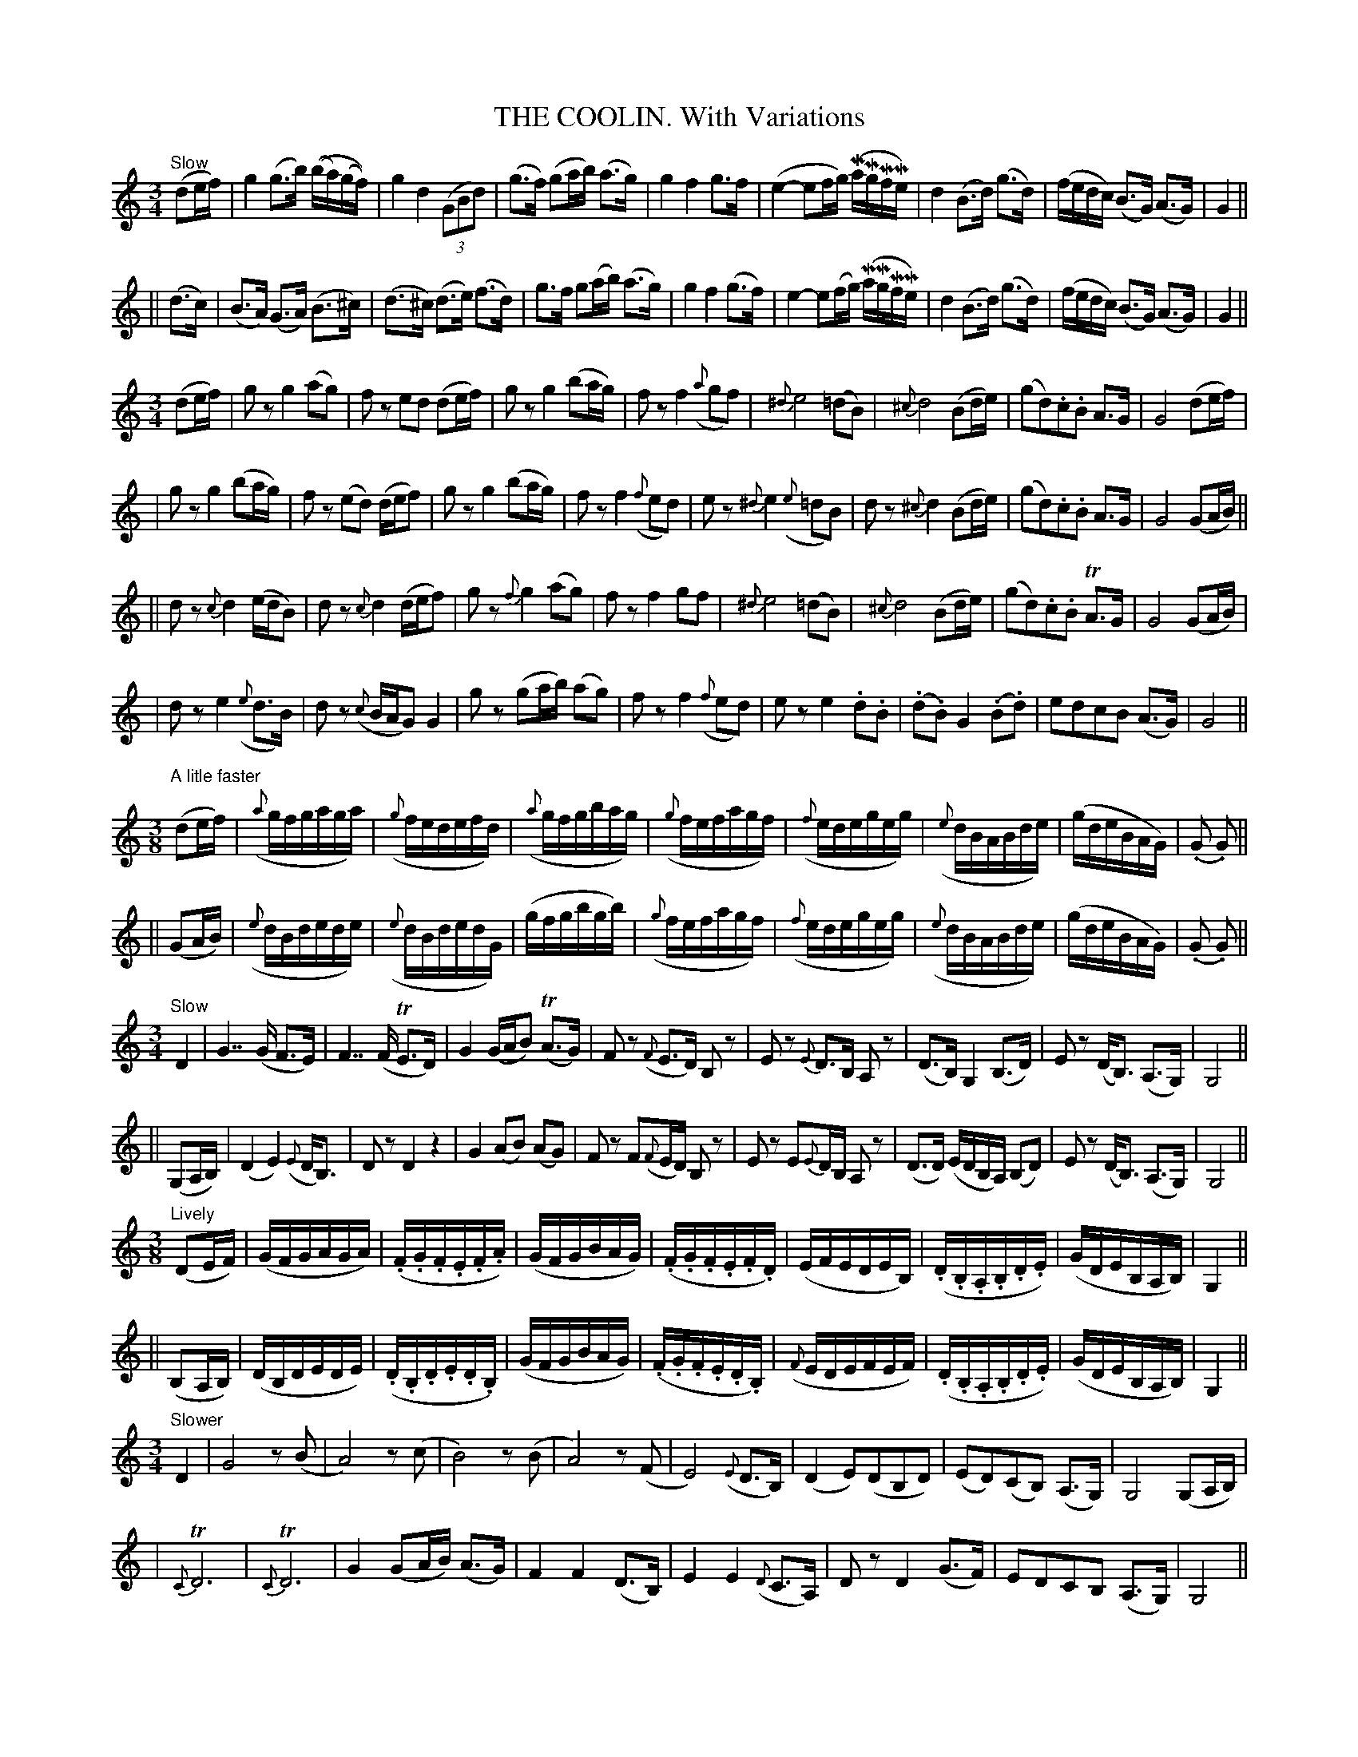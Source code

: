 X: 89
T: THE COOLIN. With Variations
B: O'Neill's 89
M: 3/4
L: 1/16
N: "Slow"
N: "Collected by J.O'Neill"
%%scale 0.65
K:C
"Slow"\
(d2ef) \
| g4 (g3b) ((ba)(gf)) | g4 d4 ((3G2B2d2) | (g3f) (g2ab) (a3g) | g4 f4 g3f \
| (e4- e2fg) (MaMgMfMe) | d4 (B3d) (g3d) | (fedc) (B3G) (A3G) | G4 ||
|| (d3c) \
| (B3A) (G3A) (B3^c) | (d3^c) (d3e) (f3d) | g3f g2(ab) (a3g) | g4 f4 (g3f) \
| e4- e2(fg) (MaMgMfMe) | d4 (B3d) (g3d) | (fedc) (B3G) (A3G) | G4 ||
M: 3/4
L: 1/8
(de/f/) \
| gz g2(ag) | fz ed (de/f/) | gz g2 (ba/g/) | fz f2 ({a}gf) \
| {^d}e4 (=dB) | {^c}d4 (Bd/e/) | (gd).c.B A>G | G4 (de/f/) |
| gz g2 (ba/g/) | fz (ed) (d/e/f) |  gz g2 (ba/g/) | fz f2 ({f}ed) \
| ez {^d}e2 ({e}=dB) | dz {^c}d2 (Bd/e/) | (gd).c.B A>G | G4 (GA/B/) ||
|| dz {c}d2 (e/d/B) | dz {c}d2 (d/e/f) | gz {f}">"g2 (ag) | fz ">"f2 gf \
| {^d}e4 (=dB) | {^c}d4 (Bd/e/) | (gd).c.B TA>G | G4 (GA/B/) |
| dz ">"e2 ({e}d>B) | dz ({c}B/A/G) G2 | gz (ga/b/) (ag) | fz f2 ({f}ed) \
| ez e2 .d.B | (.d.B) G2 (.B.d) | edcB (A>G) | G4 ||
M: 3/8
L: 1/16
"A litle faster"\
(d2ef) \
| ({a}gfgaga) | ({g}fedefd) | ({a}gfgbag) | ({g}fefagf) \
| ({f}edegeg) | ({e}dBABde) | (gdeBAG) | (.G2 .G2) ||
|| (G2AB) \
| ({e}dBdede) | ({e}dBdedG) | (gfgbgb) | ({g}fefagf) \
| ({f}edegeg) | ({e}dBABde) | (gdeBAG) | (.G2 .G2) ||
M: 3/4
L: 1/8
"Slow"\
D2 \
| G7/ (G/ F>E) | F7/ (F/ TE>D) | G2 (G/A/B) (TA>G) | Fz ({F}E>D) B,z \
| Ez {E}D>B, A,z | (D>B,) ">"G,2 (B,>D) | Ez (D<B,) (A,>G,) | G,4 ||
|| (G,A,/B,/) \
| (D2 E2) ({E}D<B,) | Dz D2 z2 | G2 (AB) (AG) | Fz F({F}E/D/) B,z \
| Ez E{E}D/B,/ A,z | (D>D) (E/D/B,/A,/) (B,D) | Ez (D<B,) (A,>G,) | G,4 ||
M: 3/8
L: 1/16
"Lively"\
(D2EF) \
| (GFGAGA) | (.F.G.F.E.F.A) | (GFGBAG) | (.F.G.F.E.F.D) \
| (EFEDEB,) | (.D.B,.A,.B,.D.E) | (GDEB,A,B,) | G,4 ||
|| (B,2A,B,) \
| (DB,DEDE) | (.D.B,.D.E.D.B,) | (GFGBAG) | (.F.G.F.E.D.B,) \
| ({F}EDEFEF) | (.D.B,.A,.B,.D.E) | (GDEB,A,B,) | G,4 ||
M: 3/4
L: 1/8
"Slower"\
D2 \
| G4 z(B | A4) z (c | B4) z(B | A4) z(F \
| E4) ({E}D>B,) | (D2 E)(DB,D) | (ED)(CB,) (A,>G,) | G,4 (G,A,/B,/) |
| {C}TD6 | {C}TD6 | G2 (GA/B/) (A>G) | F2 F2 (D>B,) \
| E2 E2 ({D}C>A,) | Dz D2 (G>F) | EDCB, (A,>G,) | G,4 ||
